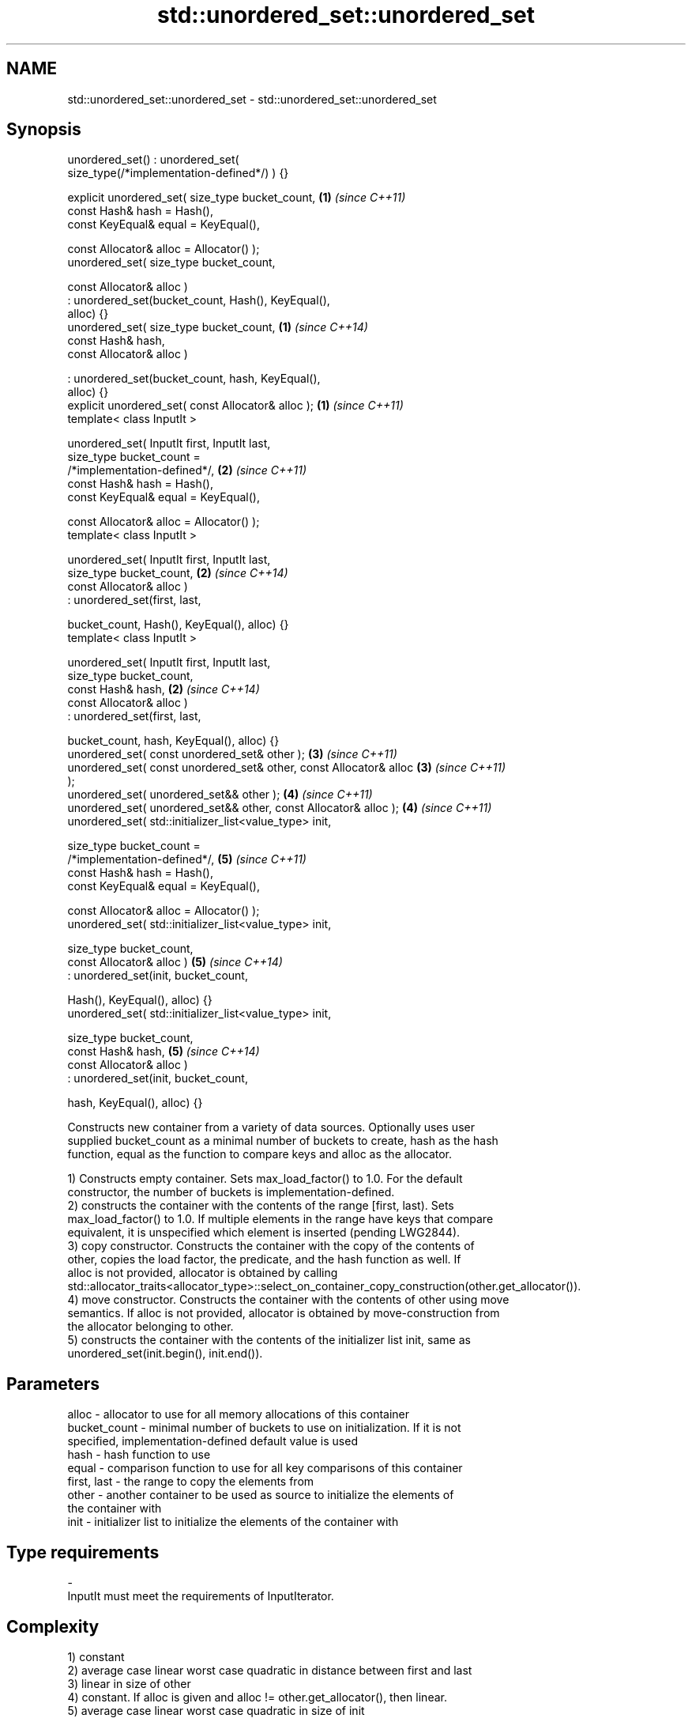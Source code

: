 .TH std::unordered_set::unordered_set 3 "2018.03.28" "http://cppreference.com" "C++ Standard Libary"
.SH NAME
std::unordered_set::unordered_set \- std::unordered_set::unordered_set

.SH Synopsis
   unordered_set() : unordered_set(
   size_type(/*implementation-defined*/) ) {}

   explicit unordered_set( size_type bucket_count,                    \fB(1)\fP \fI(since C++11)\fP
                           const Hash& hash = Hash(),
                           const KeyEqual& equal = KeyEqual(),

                           const Allocator& alloc = Allocator() );
   unordered_set( size_type bucket_count,

                  const Allocator& alloc )
                 : unordered_set(bucket_count, Hash(), KeyEqual(),
   alloc) {}
   unordered_set( size_type bucket_count,                             \fB(1)\fP \fI(since C++14)\fP
                  const Hash& hash,
                  const Allocator& alloc )

                 : unordered_set(bucket_count, hash, KeyEqual(),
   alloc) {}
   explicit unordered_set( const Allocator& alloc );                  \fB(1)\fP \fI(since C++11)\fP
   template< class InputIt >

   unordered_set( InputIt first, InputIt last,
                  size_type bucket_count =
   /*implementation-defined*/,                                        \fB(2)\fP \fI(since C++11)\fP
                  const Hash& hash = Hash(),
                  const KeyEqual& equal = KeyEqual(),

                  const Allocator& alloc = Allocator() );
   template< class InputIt >

   unordered_set( InputIt first, InputIt last,
                  size_type bucket_count,                             \fB(2)\fP \fI(since C++14)\fP
                  const Allocator& alloc )
                 : unordered_set(first, last,

                     bucket_count, Hash(), KeyEqual(), alloc) {}
   template< class InputIt >

   unordered_set( InputIt first, InputIt last,
                  size_type bucket_count,
                  const Hash& hash,                                   \fB(2)\fP \fI(since C++14)\fP
                  const Allocator& alloc )
                 : unordered_set(first, last,

                     bucket_count, hash, KeyEqual(), alloc) {}
   unordered_set( const unordered_set& other );                       \fB(3)\fP \fI(since C++11)\fP
   unordered_set( const unordered_set& other, const Allocator& alloc  \fB(3)\fP \fI(since C++11)\fP
   );
   unordered_set( unordered_set&& other );                            \fB(4)\fP \fI(since C++11)\fP
   unordered_set( unordered_set&& other, const Allocator& alloc );    \fB(4)\fP \fI(since C++11)\fP
   unordered_set( std::initializer_list<value_type> init,

                  size_type bucket_count =
   /*implementation-defined*/,                                        \fB(5)\fP \fI(since C++11)\fP
                  const Hash& hash = Hash(),
                  const KeyEqual& equal = KeyEqual(),

                  const Allocator& alloc = Allocator() );
   unordered_set( std::initializer_list<value_type> init,

                  size_type bucket_count,
                  const Allocator& alloc )                            \fB(5)\fP \fI(since C++14)\fP
                 : unordered_set(init, bucket_count,

                     Hash(), KeyEqual(), alloc) {}
   unordered_set( std::initializer_list<value_type> init,

                  size_type bucket_count,
                  const Hash& hash,                                   \fB(5)\fP \fI(since C++14)\fP
                  const Allocator& alloc )
                 : unordered_set(init, bucket_count,

                     hash, KeyEqual(), alloc) {}

   Constructs new container from a variety of data sources. Optionally uses user
   supplied bucket_count as a minimal number of buckets to create, hash as the hash
   function, equal as the function to compare keys and alloc as the allocator.

   1) Constructs empty container. Sets max_load_factor() to 1.0. For the default
   constructor, the number of buckets is implementation-defined.
   2) constructs the container with the contents of the range [first, last). Sets
   max_load_factor() to 1.0. If multiple elements in the range have keys that compare
   equivalent, it is unspecified which element is inserted (pending LWG2844).
   3) copy constructor. Constructs the container with the copy of the contents of
   other, copies the load factor, the predicate, and the hash function as well. If
   alloc is not provided, allocator is obtained by calling
   std::allocator_traits<allocator_type>::select_on_container_copy_construction(other.get_allocator()).
   4) move constructor. Constructs the container with the contents of other using move
   semantics. If alloc is not provided, allocator is obtained by move-construction from
   the allocator belonging to other.
   5) constructs the container with the contents of the initializer list init, same as
   unordered_set(init.begin(), init.end()).

.SH Parameters

   alloc        - allocator to use for all memory allocations of this container
   bucket_count - minimal number of buckets to use on initialization. If it is not
                  specified, implementation-defined default value is used
   hash         - hash function to use
   equal        - comparison function to use for all key comparisons of this container
   first, last  - the range to copy the elements from
   other        - another container to be used as source to initialize the elements of
                  the container with
   init         - initializer list to initialize the elements of the container with
.SH Type requirements
   -
   InputIt must meet the requirements of InputIterator.

.SH Complexity

   1) constant
   2) average case linear worst case quadratic in distance between first and last
   3) linear in size of other
   4) constant. If alloc is given and alloc != other.get_allocator(), then linear.
   5) average case linear worst case quadratic in size of init

.SH Exceptions

   Calls to Allocator::allocate may throw.

.SH Notes

   
   After container move construction (overload \fB(4)\fP), references, pointers, and
   iterators (other than the end iterator) to other remain valid, but refer to elements
   that are now in *this. The current standard makes this guarantee via the blanket
   statement in §23.2.1[container.requirements.general]/12, and a more direct guarantee
   is under consideration via LWG 2321.

.SH Example

    This section is incomplete
    Reason: no example

   Defect reports

   The following behavior-changing defect reports were applied retroactively to
   previously published C++ standards.

      DR    Applied to        Behavior as published        Correct behavior
   LWG 2193 C++11      the default constructor is explicit

.SH See also

   operator= assigns values to the container
             \fI(public member function)\fP 

.SH Category:

     * Todo no example
